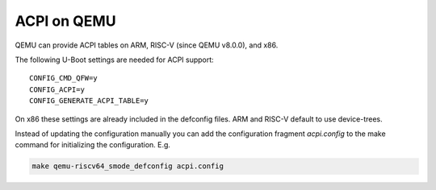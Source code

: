 .. SPDX-License-Identifier: GPL-2.0+

ACPI on QEMU
============

QEMU can provide ACPI tables on ARM, RISC-V (since QEMU v8.0.0), and x86.

The following U-Boot settings are needed for ACPI support::

    CONFIG_CMD_QFW=y
    CONFIG_ACPI=y
    CONFIG_GENERATE_ACPI_TABLE=y

On x86 these settings are already included in the defconfig files. ARM and
RISC-V default to use device-trees.

Instead of updating the configuration manually you can add the configuration
fragment `acpi.config` to the make command for initializing the configuration.
E.g.

.. code-block:: bash

    make qemu-riscv64_smode_defconfig acpi.config
